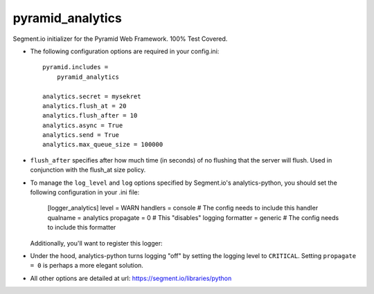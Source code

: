 pyramid_analytics
=================

Segment.io initializer for the Pyramid Web Framework. 100% Test Covered.

- The following configuration options are required in your config.ini::

    pyramid.includes =
        pyramid_analytics

    analytics.secret = mysekret
    analytics.flush_at = 20
    analytics.flush_after = 10
    analytics.async = True
    analytics.send = True
    analytics.max_queue_size = 100000
  
- ``flush_after`` specifies after how much time (in seconds) of no flushing 
  that the server will flush. Used in conjunction with the flush_at size 
  policy.

- To manage the ``log_level`` and ``log`` options specified by Segment.io's
  analytics-python, you should set the following configuration in your .ini
  file:

    [logger_analytics]
    level = WARN
    handlers = console  # The config needs to include this handler
    qualname = analytics
    propagate = 0  # This "disables" logging
    formatter = generic  # The config needs to include this formatter  

  Additionally, you'll want to register this logger:

- Under the hood, analytics-python turns logging "off" by setting the logging
  level to ``CRITICAL``. Setting ``propagate = 0`` is perhaps a more elegant
  solution.
  
- All other options are detailed at url: https://segment.io/libraries/python
